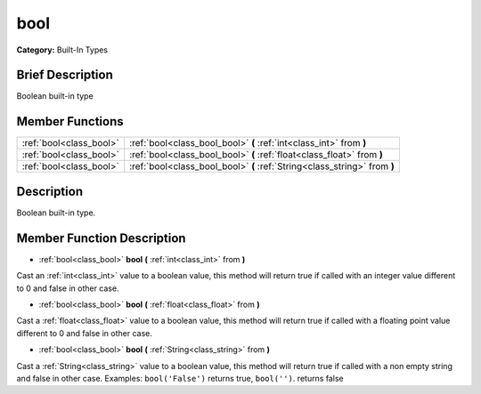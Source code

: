 .. Generated automatically by doc/tools/makerst.py in Godot's source tree.
.. DO NOT EDIT THIS FILE, but the bool.xml source instead.
.. The source is found in doc/classes or modules/<name>/doc_classes.

.. _class_bool:

bool
====

**Category:** Built-In Types

Brief Description
-----------------

Boolean built-in type

Member Functions
----------------

+--------------------------+-----------------------------------------------------------------------------+
| :ref:`bool<class_bool>`  | :ref:`bool<class_bool_bool>`  **(** :ref:`int<class_int>` from  **)**       |
+--------------------------+-----------------------------------------------------------------------------+
| :ref:`bool<class_bool>`  | :ref:`bool<class_bool_bool>`  **(** :ref:`float<class_float>` from  **)**   |
+--------------------------+-----------------------------------------------------------------------------+
| :ref:`bool<class_bool>`  | :ref:`bool<class_bool_bool>`  **(** :ref:`String<class_string>` from  **)** |
+--------------------------+-----------------------------------------------------------------------------+

Description
-----------

Boolean built-in type.

Member Function Description
---------------------------

.. _class_bool_bool:

- :ref:`bool<class_bool>`  **bool**  **(** :ref:`int<class_int>` from  **)**

Cast an :ref:`int<class_int>` value to a boolean value, this method will return true if called with an integer value different to 0 and false in other case.

.. _class_bool_bool:

- :ref:`bool<class_bool>`  **bool**  **(** :ref:`float<class_float>` from  **)**

Cast a :ref:`float<class_float>` value to a boolean value, this method will return true if called with a floating point value different to 0 and false in other case.

.. _class_bool_bool:

- :ref:`bool<class_bool>`  **bool**  **(** :ref:`String<class_string>` from  **)**

Cast a :ref:`String<class_string>` value to a boolean value, this method will return true if called with a non empty string and false in other case. Examples: ``bool('False')`` returns true, ``bool('')``. returns false


